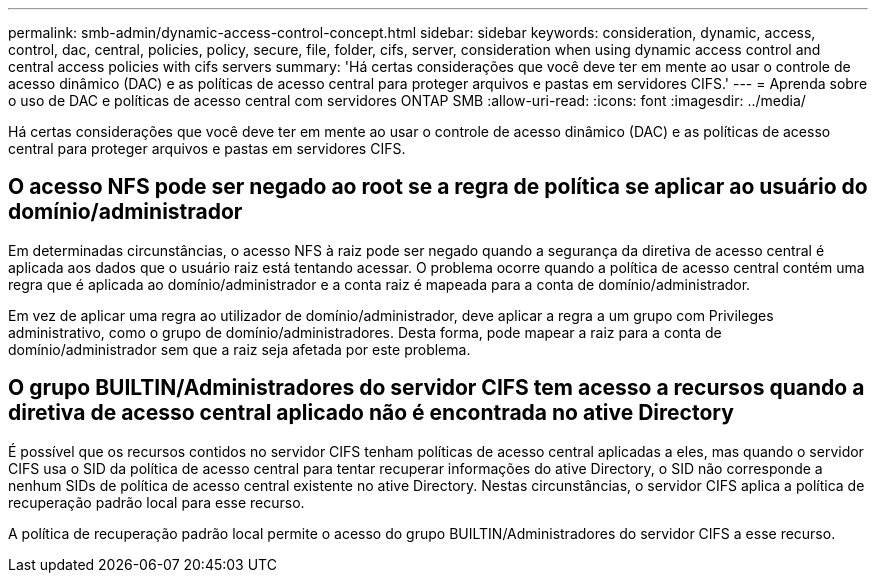 ---
permalink: smb-admin/dynamic-access-control-concept.html 
sidebar: sidebar 
keywords: consideration, dynamic, access, control, dac, central, policies, policy, secure, file, folder, cifs, server, consideration when using dynamic access control and central access policies with cifs servers 
summary: 'Há certas considerações que você deve ter em mente ao usar o controle de acesso dinâmico (DAC) e as políticas de acesso central para proteger arquivos e pastas em servidores CIFS.' 
---
= Aprenda sobre o uso de DAC e políticas de acesso central com servidores ONTAP SMB
:allow-uri-read: 
:icons: font
:imagesdir: ../media/


[role="lead"]
Há certas considerações que você deve ter em mente ao usar o controle de acesso dinâmico (DAC) e as políticas de acesso central para proteger arquivos e pastas em servidores CIFS.



== O acesso NFS pode ser negado ao root se a regra de política se aplicar ao usuário do domínio/administrador

Em determinadas circunstâncias, o acesso NFS à raiz pode ser negado quando a segurança da diretiva de acesso central é aplicada aos dados que o usuário raiz está tentando acessar. O problema ocorre quando a política de acesso central contém uma regra que é aplicada ao domínio/administrador e a conta raiz é mapeada para a conta de domínio/administrador.

Em vez de aplicar uma regra ao utilizador de domínio/administrador, deve aplicar a regra a um grupo com Privileges administrativo, como o grupo de domínio/administradores. Desta forma, pode mapear a raiz para a conta de domínio/administrador sem que a raiz seja afetada por este problema.



== O grupo BUILTIN/Administradores do servidor CIFS tem acesso a recursos quando a diretiva de acesso central aplicado não é encontrada no ative Directory

É possível que os recursos contidos no servidor CIFS tenham políticas de acesso central aplicadas a eles, mas quando o servidor CIFS usa o SID da política de acesso central para tentar recuperar informações do ative Directory, o SID não corresponde a nenhum SIDs de política de acesso central existente no ative Directory. Nestas circunstâncias, o servidor CIFS aplica a política de recuperação padrão local para esse recurso.

A política de recuperação padrão local permite o acesso do grupo BUILTIN/Administradores do servidor CIFS a esse recurso.
